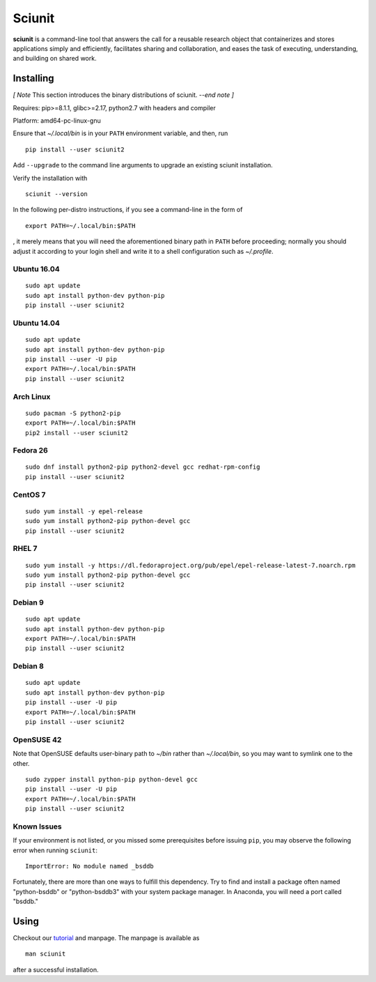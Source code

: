 Sciunit
----------

**sciunit** is a command-line tool that answers the call for a
reusable research object that containerizes and stores applications
simply and efficiently, facilitates sharing and collaboration, and
eases the task of executing, understanding, and building on shared
work.

Installing
=============

*[ Note* This section introduces the binary distributions of sciunit.
*--end note ]*

Requires: pip>=8.1.1, glibc>=2.17, python2.7 with headers and compiler

Platform: amd64-pc-linux-gnu

Ensure that *~/.local/bin* is in your ``PATH`` environment variable,
and then, run

::

    pip install --user sciunit2

Add ``--upgrade`` to the command line arguments to upgrade an existing
sciunit installation.

Verify the installation with

::

    sciunit --version

In the following per-distro instructions, if you see a command-line
in the form of

::

    export PATH=~/.local/bin:$PATH

, it merely means that you will need the aforementioned binary path
in ``PATH`` before proceeding; normally you should adjust it according
to your login shell and write it to a shell configuration such as
*~/.profile*.

Ubuntu 16.04
~~~~~~~~~~~~~
::

    sudo apt update
    sudo apt install python-dev python-pip
    pip install --user sciunit2

Ubuntu 14.04
~~~~~~~~~~~~~
::

    sudo apt update
    sudo apt install python-dev python-pip
    pip install --user -U pip
    export PATH=~/.local/bin:$PATH
    pip install --user sciunit2


Arch Linux
~~~~~~~~~~~~~
::

    sudo pacman -S python2-pip
    export PATH=~/.local/bin:$PATH
    pip2 install --user sciunit2

Fedora 26
~~~~~~~~~~~~~
::

    sudo dnf install python2-pip python2-devel gcc redhat-rpm-config
    pip install --user sciunit2

CentOS 7
~~~~~~~~~~~~~
::

    sudo yum install -y epel-release
    sudo yum install python2-pip python-devel gcc
    pip install --user sciunit2

RHEL 7
~~~~~~~~~~~~~
::

    sudo yum install -y https://dl.fedoraproject.org/pub/epel/epel-release-latest-7.noarch.rpm
    sudo yum install python2-pip python-devel gcc
    pip install --user sciunit2

Debian 9
~~~~~~~~~~~~~
::

    sudo apt update
    sudo apt install python-dev python-pip
    export PATH=~/.local/bin:$PATH
    pip install --user sciunit2

Debian 8
~~~~~~~~~~~~~
::

    sudo apt update
    sudo apt install python-dev python-pip
    pip install --user -U pip
    export PATH=~/.local/bin:$PATH
    pip install --user sciunit2

OpenSUSE 42
~~~~~~~~~~~~~

Note that OpenSUSE defaults user-binary path to *~/bin* rather than
*~/.local/bin*, so you may want to symlink one to the other.

::

    sudo zypper install python-pip python-devel gcc
    pip install --user -U pip
    export PATH=~/.local/bin:$PATH
    pip install --user sciunit2

Known Issues
~~~~~~~~~~~~~~

If your environment is not listed, or you missed some prerequisites
before issuing ``pip``, you may observe the following error when
running ``sciunit``:

::

    ImportError: No module named _bsddb

Fortunately, there are more than one ways to fulfill this dependency.
Try to find and install a package often named "python-bsddb" or
"python-bsddb3" with your system package manager.  In Anaconda,
you will need a port called "bsddb."

Using
===========

Checkout our `tutorial <https://sciunit.run/docs/>`_ and manpage.
The manpage is available as

::

    man sciunit

after a successful installation.


